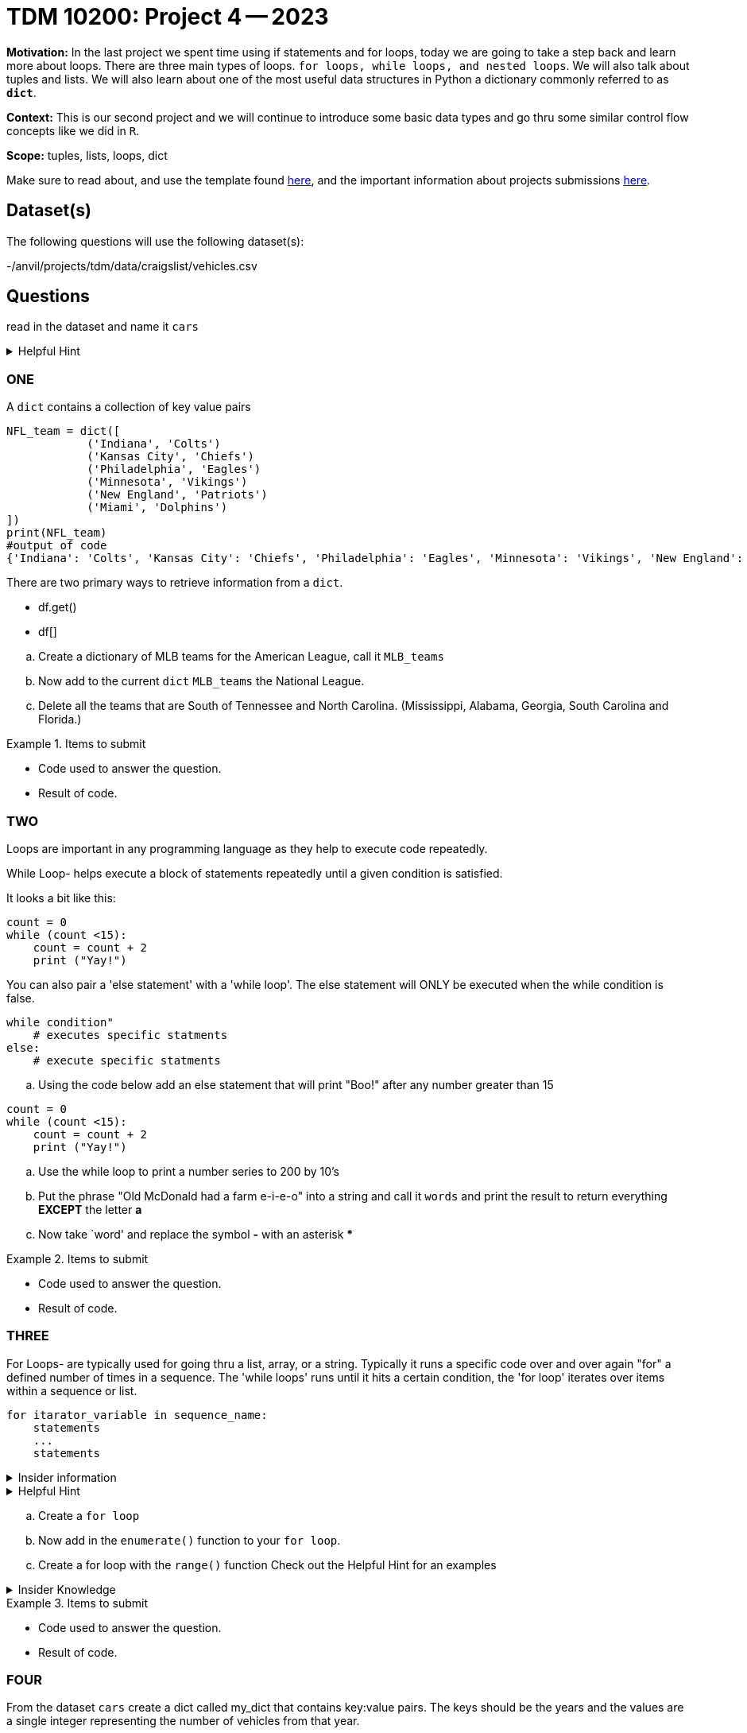 = TDM 10200: Project 4 -- 2023

**Motivation:** In the last project we spent time using if statements and for loops, today we are going to take a step back and learn more about loops. There are three main types of loops. `for loops, while loops, and nested loops`. We will also talk about tuples and lists. 
We will also learn about one of the most useful data structures in Python a dictionary commonly referred to as *`dict`*.


**Context:** This is our second project and we will continue to introduce some basic data types and go thru some similar control flow concepts like we did in `R`. 

**Scope:** tuples, lists, loops, dict


Make sure to read about, and use the template found xref:templates.adoc[here], and the important information about projects submissions xref:submissions.adoc[here].

== Dataset(s)

The following questions will use the following dataset(s):

-/anvil/projects/tdm/data/craigslist/vehicles.csv

== Questions
read in the dataset and name it `cars`

.Helpful Hint
[%collapsible]
====
[source, python]
----
import pandas as pd
cars = pd.read_csv("/anvil/projects/tdm/data/craigslist/vehicles.csv")
----
====

=== ONE

A `dict` contains a collection of key value pairs
[source,python]
----
NFL_team = dict([
            ('Indiana', 'Colts')
            ('Kansas City', 'Chiefs')
            ('Philadelphia', 'Eagles')
            ('Minnesota', 'Vikings')
            ('New England', 'Patriots')
            ('Miami', 'Dolphins')
])
print(NFL_team)
#output of code
{'Indiana': 'Colts', 'Kansas City': 'Chiefs', 'Philadelphia': 'Eagles', 'Minnesota': 'Vikings', 'New England': 'Patriots', 'Miami': 'Dolphins'}
----

There are two primary ways to retrieve information from a `dict`. 

* df.get()
* df[]


[loweralpha]
.. Create a dictionary of MLB teams for the American League, call it `MLB_teams`
.. Now add to the current `dict` `MLB_teams` the National League.
.. Delete all the teams that are South of Tennessee and North Carolina. (Mississippi, Alabama, Georgia, South Carolina and Florida.)

.Items to submit
====
- Code used to answer the question. 
- Result of code.
====

=== TWO
Loops are important in any programming language as they help to execute code repeatedly. +

While Loop- helps execute a block of statements repeatedly until a given condition is satisfied. 

It looks a bit like this:
[source, python]
----
count = 0
while (count <15):
    count = count + 2
    print ("Yay!")
----

You can also pair a 'else statement' with a 'while loop'. The else statement will ONLY be executed when the while condition is false. 
[source, python]
----
while condition"
    # executes specific statments
else:
    # execute specific statments
----
 
[loweralpha]
.. Using the code below add an else statement that will print "Boo!" after any number greater than 15
[source, python]
----
count = 0
while (count <15):
    count = count + 2
    print ("Yay!")
----
.. Use the while loop to print a number series to 200 by 10's 

.. Put the phrase "Old McDonald had a farm e-i-e-o" into a string and call it `words` and print the result to return everything *EXCEPT* the letter *a* 

.. Now take `word' and replace the symbol *-* with an asterisk ***

.Items to submit
====
- Code used to answer the question. 
- Result of code.
====

=== THREE

For Loops- are typically used  for going thru a list, array, or a string. Typically it runs a specific code over and over again "for" a defined number of times in a sequence. The 'while loops' runs until it hits a certain condition, the 'for loop' iterates over items within a sequence or list.

[source, python]
----
for itarator_variable in sequence_name:
    statements
    ...
    statements
----

.Insider information
[%collapsible]
====
-The first word of the statement is `for` which identifies that it is the beginning of the `for loop`. +
- The `iterator variable` is a variable that changes each time the loop is executed. +
- The keyword `in` shows the iterator variable which elements to loop over in a sequence. +
- The statements allow you to preform various functions
====
.Helpful Hint
[%collapsible]
====
- *enumerate()* The function enumerate() allows us to iterate thru a sequence but it keeps track of the index and element. It can also be converted into a list of tuples using the 'list()' function. +
[source, python]
----
#create list of fruit
fruit = ['cherry', 'banana', 'orange', 'kiwi', 'apple']
#enumerate fruit but start at number one since default is 0
num_fruit = enumerate(fruit, start=1) 
#print the enumerate object as a list
print (list(num_fruit))
#output from code
[(1, 'cherry'), (2, 'banana'), (3, 'orange'), (4, 'kiwi'), (5, 'apple')]
----
- *range()* The function is built into python that allows for iteration through a sequence of numbers.`range()` will never include the stop number in its result (aka 6) and always include 0 +
[source,python]
----
range(6)
for n in range(6):
    print(n)
#output from code
0
1
2
3
4
5
----
====

[loweralpha]
.. Create a `for loop` 
.. Now add in the `enumerate()` function to your `for loop`.
.. Create a for loop with the `range()` function
Check out the Helpful Hint for an examples

.Insider Knowledge 
[%collapsible]
====
Notice that the indexing for our dataframe starts at 0. In `python` and other programming languages the indexing starts at 0. Whereas our previous semester in `R` the indexing began at 1. This is an important fact to remember. 
====

.Items to submit
====
- Code used to answer the question. 
- Result of code.
====


=== FOUR

From the dataset `cars` create a dict called my_dict that contains key:value pairs. The keys should be the years and the values are a single integer representing the number of vehicles from that year. 

[loweralpha]
.. Print years 
.. Find the last five rows of the data frame
.. Find how many rows and columns there are in the entire dataframe
.. Print just the column names 

.Helpful Hints
====
[source,python]
----
.head()
.tail()
.shape()
----
====

.Items to submit
====
- Results of the questions A-C
====

=== FOUR

Lets look for specific information in our dataframe so we can become a bit more familiar with what it contains. 

[loweralpha]
----
.. How many people over the age of 52 are on this list?
.. How many males vs how many females
.. How many females that are over the age of 70 on this list?
----

.Items to submit
====
- Answers to questions A-C
====

=== FIVE

Now that we have a bit of familiarity with the data, lets introduce another common `python` package called 'matplotlib'
Let create a graphic using this package.
[loweralpha]
----
.. Create a graphic that summarizes some of the data from our dataset!
.. Use `pandas` and your investigative skills to look thru the data and find an interesting fact! 
----
.Helpful Hint
====
[source,python]
----
import matplotlib.pyplot as plt
----
====

.Insider Knowledge
====
*Matplotlib* is a data visualization and plotting library for`Python`. Its an easy way to generate visual data plots. 
[WARNING]
====

You _must_ double check your `.ipynb` after submitting it in gradescope. A _very_ common mistake is to assume that your `.ipynb` file has been rendered properly and contains your code, markdown, and code output, when in fact it does not. **Please** take the time to double check your work. See https://the-examples-book.com/projects/current-projects/submissions[here] for instructions on how to double check this.

You **will not** receive full credit if your `.ipynb` file does not contain all of the information you expect it to, or it does not render properly in gradescope. Please ask a TA if you need help with this.
====

A `.ipynb` file is generated by first running every cell in the notebook, and then clicking the "Download" button from menu:File[Download].

In addition to the `.ipynb`, if a project uses Python code., you will need to also submit a Python script. A Python script is just a text file with the extension `.py`.

Let's practice.  take the Python code from this project and copy and paste it into a text file with the `.py` extension. Call it `firstname-lastname-project01.py`. Download your `.ipynb` file -- making sure that the output from all of your code is present and in the notebook (the `.ipynb` file will also be referred to as "your notebook" or "Jupyter notebook").

Once complete, submit your notebook,and Python script.

.Items to submit
====
- `firstname-lastname-project01.py`.
- `firstname-lastname-project01.ipynb`.
====


[NOTE]
====
TA applications for The Data Mine are currently being accepted. Please visit us https://purdue.ca1.qualtrics.com/jfe/form/SV_08IIpwh19umLvbE[here] to apply!
====

[WARNING]
====
_Please_ make sure to double check that your submission is complete, and contains all of your code and output before submitting. If you are on a spotty internet connection, it is recommended to download your submission after submitting it to make sure what you _think_ you submitted, was what you _actually_ submitted.
                                                                                                                             
In addition, please review our xref:submissions.adoc[submission guidelines] before submitting your project.
====